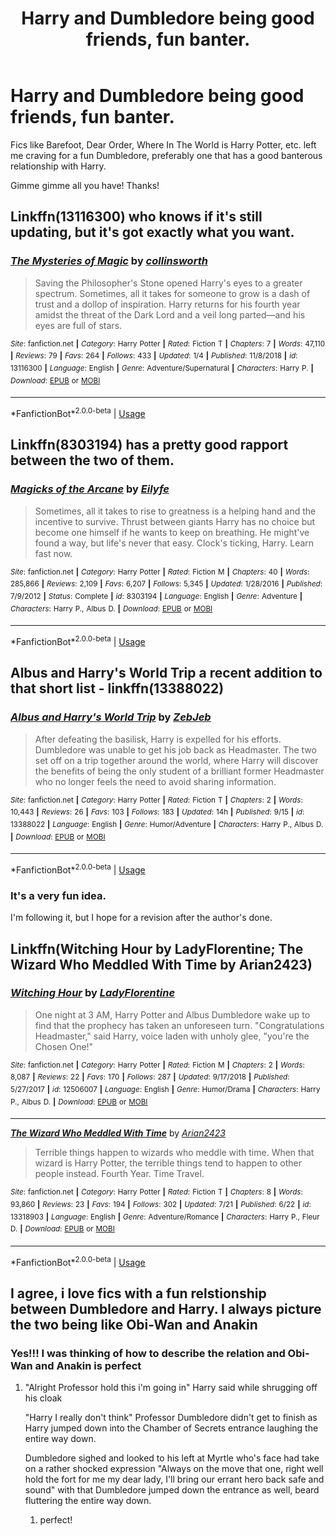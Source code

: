#+TITLE: Harry and Dumbledore being good friends, fun banter.

* Harry and Dumbledore being good friends, fun banter.
:PROPERTIES:
:Author: Astrocatte
:Score: 20
:DateUnix: 1570831857.0
:DateShort: 2019-Oct-12
:FlairText: Request
:END:
Fics like Barefoot, Dear Order, Where In The World is Harry Potter, etc. left me craving for a fun Dumbledore, preferably one that has a good banterous relationship with Harry.

Gimme gimme all you have! Thanks!


** Linkffn(13116300) who knows if it's still updating, but it's got exactly what you want.
:PROPERTIES:
:Author: VCXXXXX
:Score: 8
:DateUnix: 1570838894.0
:DateShort: 2019-Oct-12
:END:

*** [[https://www.fanfiction.net/s/13116300/1/][*/The Mysteries of Magic/*]] by [[https://www.fanfiction.net/u/8105623/collinsworth][/collinsworth/]]

#+begin_quote
  Saving the Philosopher's Stone opened Harry's eyes to a greater spectrum. Sometimes, all it takes for someone to grow is a dash of trust and a dollop of inspiration. Harry returns for his fourth year amidst the threat of the Dark Lord and a veil long parted---and his eyes are full of stars.
#+end_quote

^{/Site/:} ^{fanfiction.net} ^{*|*} ^{/Category/:} ^{Harry} ^{Potter} ^{*|*} ^{/Rated/:} ^{Fiction} ^{T} ^{*|*} ^{/Chapters/:} ^{7} ^{*|*} ^{/Words/:} ^{47,110} ^{*|*} ^{/Reviews/:} ^{79} ^{*|*} ^{/Favs/:} ^{264} ^{*|*} ^{/Follows/:} ^{433} ^{*|*} ^{/Updated/:} ^{1/4} ^{*|*} ^{/Published/:} ^{11/8/2018} ^{*|*} ^{/id/:} ^{13116300} ^{*|*} ^{/Language/:} ^{English} ^{*|*} ^{/Genre/:} ^{Adventure/Supernatural} ^{*|*} ^{/Characters/:} ^{Harry} ^{P.} ^{*|*} ^{/Download/:} ^{[[http://www.ff2ebook.com/old/ffn-bot/index.php?id=13116300&source=ff&filetype=epub][EPUB]]} ^{or} ^{[[http://www.ff2ebook.com/old/ffn-bot/index.php?id=13116300&source=ff&filetype=mobi][MOBI]]}

--------------

*FanfictionBot*^{2.0.0-beta} | [[https://github.com/tusing/reddit-ffn-bot/wiki/Usage][Usage]]
:PROPERTIES:
:Author: FanfictionBot
:Score: 1
:DateUnix: 1570838913.0
:DateShort: 2019-Oct-12
:END:


** Linkffn(8303194) has a pretty good rapport between the two of them.
:PROPERTIES:
:Author: johnnyseattle
:Score: 4
:DateUnix: 1570855541.0
:DateShort: 2019-Oct-12
:END:

*** [[https://www.fanfiction.net/s/8303194/1/][*/Magicks of the Arcane/*]] by [[https://www.fanfiction.net/u/2552465/Eilyfe][/Eilyfe/]]

#+begin_quote
  Sometimes, all it takes to rise to greatness is a helping hand and the incentive to survive. Thrust between giants Harry has no choice but become one himself if he wants to keep on breathing. He might've found a way, but life's never that easy. Clock's ticking, Harry. Learn fast now.
#+end_quote

^{/Site/:} ^{fanfiction.net} ^{*|*} ^{/Category/:} ^{Harry} ^{Potter} ^{*|*} ^{/Rated/:} ^{Fiction} ^{M} ^{*|*} ^{/Chapters/:} ^{40} ^{*|*} ^{/Words/:} ^{285,866} ^{*|*} ^{/Reviews/:} ^{2,109} ^{*|*} ^{/Favs/:} ^{6,207} ^{*|*} ^{/Follows/:} ^{5,345} ^{*|*} ^{/Updated/:} ^{1/28/2016} ^{*|*} ^{/Published/:} ^{7/9/2012} ^{*|*} ^{/Status/:} ^{Complete} ^{*|*} ^{/id/:} ^{8303194} ^{*|*} ^{/Language/:} ^{English} ^{*|*} ^{/Genre/:} ^{Adventure} ^{*|*} ^{/Characters/:} ^{Harry} ^{P.,} ^{Albus} ^{D.} ^{*|*} ^{/Download/:} ^{[[http://www.ff2ebook.com/old/ffn-bot/index.php?id=8303194&source=ff&filetype=epub][EPUB]]} ^{or} ^{[[http://www.ff2ebook.com/old/ffn-bot/index.php?id=8303194&source=ff&filetype=mobi][MOBI]]}

--------------

*FanfictionBot*^{2.0.0-beta} | [[https://github.com/tusing/reddit-ffn-bot/wiki/Usage][Usage]]
:PROPERTIES:
:Author: FanfictionBot
:Score: 1
:DateUnix: 1570855548.0
:DateShort: 2019-Oct-12
:END:


** Albus and Harry's World Trip a recent addition to that short list - linkffn(13388022)
:PROPERTIES:
:Author: muleGwent
:Score: 5
:DateUnix: 1570871467.0
:DateShort: 2019-Oct-12
:END:

*** [[https://www.fanfiction.net/s/13388022/1/][*/Albus and Harry's World Trip/*]] by [[https://www.fanfiction.net/u/10283561/ZebJeb][/ZebJeb/]]

#+begin_quote
  After defeating the basilisk, Harry is expelled for his efforts. Dumbledore was unable to get his job back as Headmaster. The two set off on a trip together around the world, where Harry will discover the benefits of being the only student of a brilliant former Headmaster who no longer feels the need to avoid sharing information.
#+end_quote

^{/Site/:} ^{fanfiction.net} ^{*|*} ^{/Category/:} ^{Harry} ^{Potter} ^{*|*} ^{/Rated/:} ^{Fiction} ^{T} ^{*|*} ^{/Chapters/:} ^{2} ^{*|*} ^{/Words/:} ^{10,443} ^{*|*} ^{/Reviews/:} ^{26} ^{*|*} ^{/Favs/:} ^{103} ^{*|*} ^{/Follows/:} ^{183} ^{*|*} ^{/Updated/:} ^{14h} ^{*|*} ^{/Published/:} ^{9/15} ^{*|*} ^{/id/:} ^{13388022} ^{*|*} ^{/Language/:} ^{English} ^{*|*} ^{/Genre/:} ^{Humor/Adventure} ^{*|*} ^{/Characters/:} ^{Harry} ^{P.,} ^{Albus} ^{D.} ^{*|*} ^{/Download/:} ^{[[http://www.ff2ebook.com/old/ffn-bot/index.php?id=13388022&source=ff&filetype=epub][EPUB]]} ^{or} ^{[[http://www.ff2ebook.com/old/ffn-bot/index.php?id=13388022&source=ff&filetype=mobi][MOBI]]}

--------------

*FanfictionBot*^{2.0.0-beta} | [[https://github.com/tusing/reddit-ffn-bot/wiki/Usage][Usage]]
:PROPERTIES:
:Author: FanfictionBot
:Score: 3
:DateUnix: 1570871482.0
:DateShort: 2019-Oct-12
:END:


*** It's a very fun idea.

I'm following it, but I hope for a revision after the author's done.
:PROPERTIES:
:Score: 1
:DateUnix: 1570904938.0
:DateShort: 2019-Oct-12
:END:


** Linkffn(Witching Hour by LadyFlorentine; The Wizard Who Meddled With Time by Arian2423)
:PROPERTIES:
:Author: TheVoteMote
:Score: 1
:DateUnix: 1570855662.0
:DateShort: 2019-Oct-12
:END:

*** [[https://www.fanfiction.net/s/12506007/1/][*/Witching Hour/*]] by [[https://www.fanfiction.net/u/4227720/LadyFlorentine][/LadyFlorentine/]]

#+begin_quote
  One night at 3 AM, Harry Potter and Albus Dumbledore wake up to find that the prophecy has taken an unforeseen turn. "Congratulations Headmaster," said Harry, voice laden with unholy glee, "you're the Chosen One!"
#+end_quote

^{/Site/:} ^{fanfiction.net} ^{*|*} ^{/Category/:} ^{Harry} ^{Potter} ^{*|*} ^{/Rated/:} ^{Fiction} ^{M} ^{*|*} ^{/Chapters/:} ^{2} ^{*|*} ^{/Words/:} ^{8,087} ^{*|*} ^{/Reviews/:} ^{22} ^{*|*} ^{/Favs/:} ^{170} ^{*|*} ^{/Follows/:} ^{287} ^{*|*} ^{/Updated/:} ^{9/17/2018} ^{*|*} ^{/Published/:} ^{5/27/2017} ^{*|*} ^{/id/:} ^{12506007} ^{*|*} ^{/Language/:} ^{English} ^{*|*} ^{/Genre/:} ^{Humor/Drama} ^{*|*} ^{/Characters/:} ^{Harry} ^{P.,} ^{Albus} ^{D.} ^{*|*} ^{/Download/:} ^{[[http://www.ff2ebook.com/old/ffn-bot/index.php?id=12506007&source=ff&filetype=epub][EPUB]]} ^{or} ^{[[http://www.ff2ebook.com/old/ffn-bot/index.php?id=12506007&source=ff&filetype=mobi][MOBI]]}

--------------

[[https://www.fanfiction.net/s/13318903/1/][*/The Wizard Who Meddled With Time/*]] by [[https://www.fanfiction.net/u/12453116/Arian2423][/Arian2423/]]

#+begin_quote
  Terrible things happen to wizards who meddle with time. When that wizard is Harry Potter, the terrible things tend to happen to other people instead. Fourth Year. Time Travel.
#+end_quote

^{/Site/:} ^{fanfiction.net} ^{*|*} ^{/Category/:} ^{Harry} ^{Potter} ^{*|*} ^{/Rated/:} ^{Fiction} ^{T} ^{*|*} ^{/Chapters/:} ^{8} ^{*|*} ^{/Words/:} ^{93,860} ^{*|*} ^{/Reviews/:} ^{23} ^{*|*} ^{/Favs/:} ^{194} ^{*|*} ^{/Follows/:} ^{302} ^{*|*} ^{/Updated/:} ^{7/21} ^{*|*} ^{/Published/:} ^{6/22} ^{*|*} ^{/id/:} ^{13318903} ^{*|*} ^{/Language/:} ^{English} ^{*|*} ^{/Genre/:} ^{Adventure/Romance} ^{*|*} ^{/Characters/:} ^{Harry} ^{P.,} ^{Fleur} ^{D.} ^{*|*} ^{/Download/:} ^{[[http://www.ff2ebook.com/old/ffn-bot/index.php?id=13318903&source=ff&filetype=epub][EPUB]]} ^{or} ^{[[http://www.ff2ebook.com/old/ffn-bot/index.php?id=13318903&source=ff&filetype=mobi][MOBI]]}

--------------

*FanfictionBot*^{2.0.0-beta} | [[https://github.com/tusing/reddit-ffn-bot/wiki/Usage][Usage]]
:PROPERTIES:
:Author: FanfictionBot
:Score: 1
:DateUnix: 1570855693.0
:DateShort: 2019-Oct-12
:END:


** I agree, i love fics with a fun relstionship between Dumbledore and Harry. I always picture the two being like Obi-Wan and Anakin
:PROPERTIES:
:Author: flingerdinger
:Score: 1
:DateUnix: 1570849719.0
:DateShort: 2019-Oct-12
:END:

*** Yes!!! I was thinking of how to describe the relation and Obi-Wan and Anakin is perfect
:PROPERTIES:
:Author: Astrocatte
:Score: 1
:DateUnix: 1570868989.0
:DateShort: 2019-Oct-12
:END:

**** "Alright Professor hold this i'm going in" Harry said while shrugging off his cloak

"Harry I really don't think" Professor Dumbledore didn't get to finish as Harry jumped down into the Chamber of Secrets entrance laughing the entire way down.

Dumbledore sighed and looked to his left at Myrtle who's face had take on a rather shocked expression "Always on the move that one, right well hold the fort for me my dear lady, I'll bring our errant hero back safe and sound" with that Dumbledore jumped down the entrance as well, beard fluttering the entire way down.
:PROPERTIES:
:Author: flingerdinger
:Score: 5
:DateUnix: 1570911843.0
:DateShort: 2019-Oct-12
:END:

***** perfect!
:PROPERTIES:
:Author: Astrocatte
:Score: 1
:DateUnix: 1570975153.0
:DateShort: 2019-Oct-13
:END:
